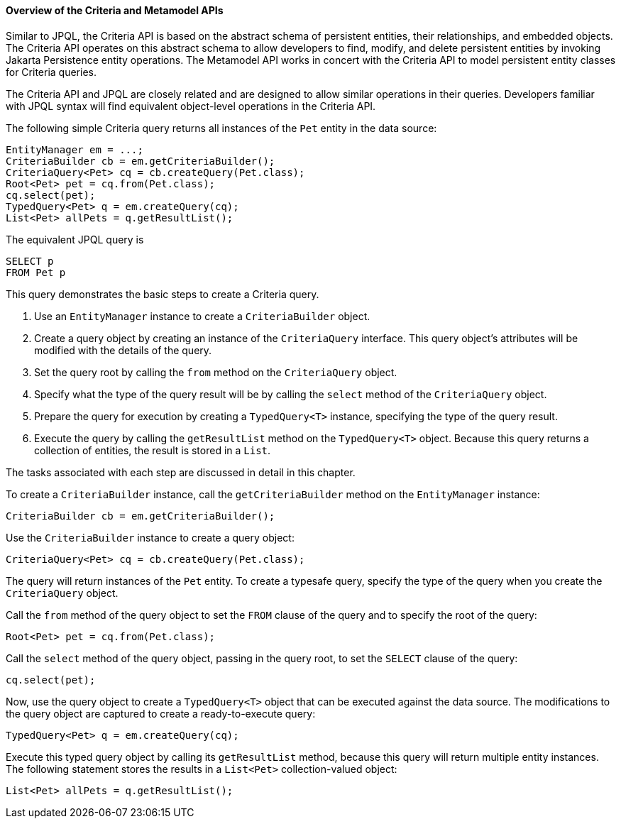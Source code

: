 [[GJRIJ]][[overview-of-the-criteria-and-metamodel-apis]]

==== Overview of the Criteria and Metamodel APIs

Similar to JPQL, the Criteria API is based on the abstract schema of
persistent entities, their relationships, and embedded objects. The
Criteria API operates on this abstract schema to allow developers to
find, modify, and delete persistent entities by invoking Jakarta
Persistence entity operations. The Metamodel API works in concert
with the Criteria API to model persistent entity classes for Criteria
queries.

The Criteria API and JPQL are closely related and are designed to allow
similar operations in their queries. Developers familiar with JPQL
syntax will find equivalent object-level operations in the Criteria API.

The following simple Criteria query returns all instances of the `Pet`
entity in the data source:

[source,java]
----
EntityManager em = ...;
CriteriaBuilder cb = em.getCriteriaBuilder();
CriteriaQuery<Pet> cq = cb.createQuery(Pet.class);
Root<Pet> pet = cq.from(Pet.class);
cq.select(pet);
TypedQuery<Pet> q = em.createQuery(cq);
List<Pet> allPets = q.getResultList();
----

The equivalent JPQL query is

[source,sql]
----
SELECT p
FROM Pet p
----

This query demonstrates the basic steps to create a Criteria query.

1.  Use an `EntityManager` instance to create a `CriteriaBuilder`
object.
2.  Create a query object by creating an instance of the `CriteriaQuery`
interface. This query object's attributes will be modified with the
details of the query.
3.  Set the query root by calling the `from` method on the
`CriteriaQuery` object.
4.  Specify what the type of the query result will be by calling the
`select` method of the `CriteriaQuery` object.
5.  Prepare the query for execution by creating a `TypedQuery<T>`
instance, specifying the type of the query result.
6.  Execute the query by calling the `getResultList` method on the
`TypedQuery<T>` object. Because this query returns a collection of
entities, the result is stored in a `List`.

The tasks associated with each step are discussed in detail in this
chapter.

To create a `CriteriaBuilder` instance, call the `getCriteriaBuilder`
method on the `EntityManager` instance:

[source,java]
----
CriteriaBuilder cb = em.getCriteriaBuilder();
----

Use the `CriteriaBuilder` instance to create a query object:

[source,java]
----
CriteriaQuery<Pet> cq = cb.createQuery(Pet.class);
----

The query will return instances of the `Pet` entity. To create a
typesafe query, specify the type of the query when you create the
`CriteriaQuery` object.

Call the `from` method of the query object to set the `FROM` clause of
the query and to specify the root of the query:

[source,java]
----
Root<Pet> pet = cq.from(Pet.class);
----

Call the `select` method of the query object, passing in the query root,
to set the `SELECT` clause of the query:

[source,java]
----
cq.select(pet);
----

Now, use the query object to create a `TypedQuery<T>` object that can be
executed against the data source. The modifications to the query object
are captured to create a ready-to-execute query:

[source,java]
----
TypedQuery<Pet> q = em.createQuery(cq);
----

Execute this typed query object by calling its `getResultList` method,
because this query will return multiple entity instances. The following
statement stores the results in a `List<Pet>` collection-valued object:

[source,java]
----
List<Pet> allPets = q.getResultList();
----


